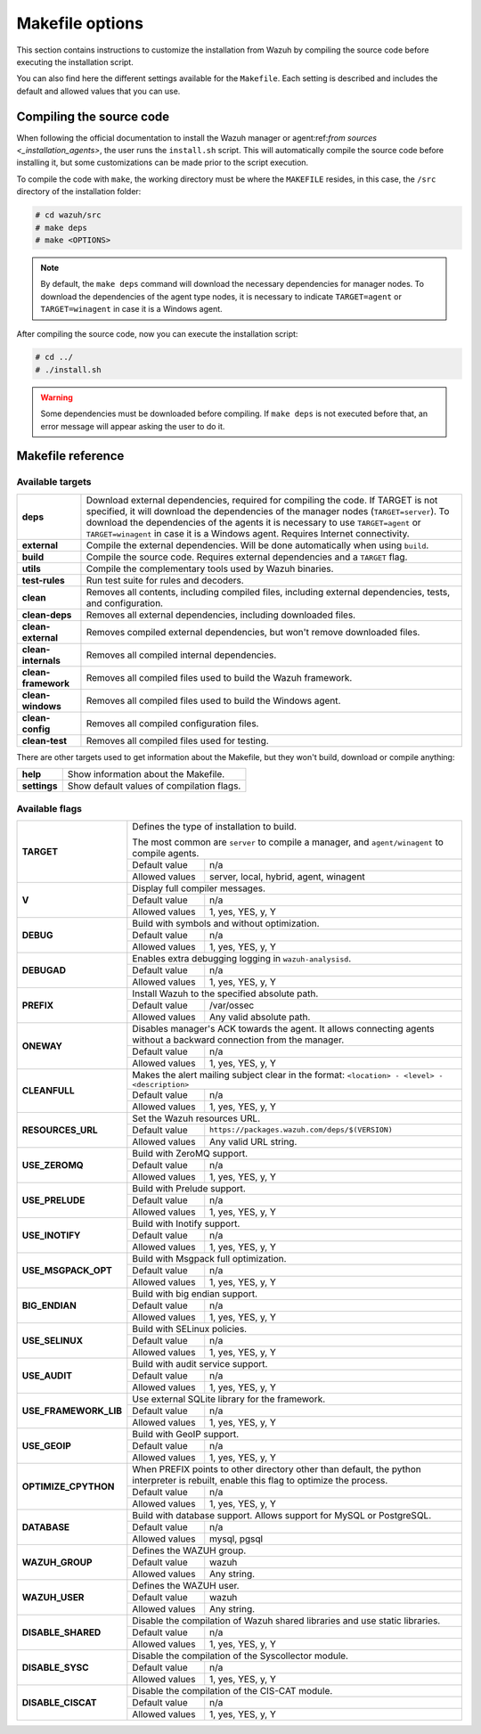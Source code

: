 .. Copyright (C) 2021 Wazuh, Inc.

.. _wazuh_makefile:

Makefile options
================

This section contains instructions to customize the installation from Wazuh by compiling the source code before executing the installation script.

You can also find here the different settings available for the ``Makefile``. Each setting is described and includes the default and allowed values that you can use.

Compiling the source code
-------------------------

When following the official documentation to install the Wazuh manager or agent:ref:`from sources <_installation_agents>`, the user runs the ``install.sh`` script. This will automatically compile the source code before installing it, but some customizations can be made prior to the script execution.

To compile the code with ``make``, the working directory must be where the ``MAKEFILE`` resides, in this case, the ``/src`` directory of the installation folder:

.. code-block:: console

  # cd wazuh/src
  # make deps
  # make <OPTIONS>

.. note::
      By default, the ``make deps`` command will download the necessary dependencies for manager nodes. To download the dependencies of the agent type nodes, it is necessary to indicate ``TARGET=agent`` or ``TARGET=winagent`` in case it is a Windows agent.

After compiling the source code, now you can execute the installation script:

.. code-block:: console

  # cd ../
  # ./install.sh

.. warning::
  Some dependencies must be downloaded before compiling. If ``make deps`` is not executed before that, an error message will appear asking the user to do it.

Makefile reference
------------------

Available targets
^^^^^^^^^^^^^^^^^

+-----------------------+---------------------------------------------------------------------------------------------------------------------------------------------------------------------------------------------------------------------------------------------------------------------------------------------------------------------------------------------------+
| **deps**              | Download external dependencies, required for compiling the code. If TARGET is not specified, it will download the dependencies of the manager nodes (``TARGET=server``). To download the dependencies of the agents it is necessary to use ``TARGET=agent`` or ``TARGET=winagent`` in case it is a Windows agent. Requires Internet connectivity. |
+-----------------------+---------------------------------------------------------------------------------------------------------------------------------------------------------------------------------------------------------------------------------------------------------------------------------------------------------------------------------------------------+
| **external**          | Compile the external dependencies. Will be done automatically when using ``build``.                                                                                                                                                                                                                                                               |
+-----------------------+---------------------------------------------------------------------------------------------------------------------------------------------------------------------------------------------------------------------------------------------------------------------------------------------------------------------------------------------------+
| **build**             | Compile the source code. Requires external dependencies and a ``TARGET`` flag.                                                                                                                                                                                                                                                                    |
+-----------------------+---------------------------------------------------------------------------------------------------------------------------------------------------------------------------------------------------------------------------------------------------------------------------------------------------------------------------------------------------+
| **utils**             | Compile the complementary tools used by Wazuh binaries.                                                                                                                                                                                                                                                                                           |
+-----------------------+---------------------------------------------------------------------------------------------------------------------------------------------------------------------------------------------------------------------------------------------------------------------------------------------------------------------------------------------------+
| **test-rules**        | Run test suite for rules and decoders.                                                                                                                                                                                                                                                                                                            |
+-----------------------+---------------------------------------------------------------------------------------------------------------------------------------------------------------------------------------------------------------------------------------------------------------------------------------------------------------------------------------------------+
| **clean**             | Removes all contents, including compiled files, including external dependencies, tests, and configuration.                                                                                                                                                                                                                                        |
+-----------------------+---------------------------------------------------------------------------------------------------------------------------------------------------------------------------------------------------------------------------------------------------------------------------------------------------------------------------------------------------+
| **clean-deps**        | Removes all external dependencies, including downloaded files.                                                                                                                                                                                                                                                                                    |
+-----------------------+---------------------------------------------------------------------------------------------------------------------------------------------------------------------------------------------------------------------------------------------------------------------------------------------------------------------------------------------------+
| **clean-external**    | Removes compiled external dependencies, but won't remove downloaded files.                                                                                                                                                                                                                                                                        |
+-----------------------+---------------------------------------------------------------------------------------------------------------------------------------------------------------------------------------------------------------------------------------------------------------------------------------------------------------------------------------------------+
| **clean-internals**   | Removes all compiled internal dependencies.                                                                                                                                                                                                                                                                                                       |
+-----------------------+---------------------------------------------------------------------------------------------------------------------------------------------------------------------------------------------------------------------------------------------------------------------------------------------------------------------------------------------------+
| **clean-framework**   | Removes all compiled files used to build the Wazuh framework.                                                                                                                                                                                                                                                                                     |
+-----------------------+---------------------------------------------------------------------------------------------------------------------------------------------------------------------------------------------------------------------------------------------------------------------------------------------------------------------------------------------------+
| **clean-windows**     | Removes all compiled files used to build the Windows agent.                                                                                                                                                                                                                                                                                       |
+-----------------------+---------------------------------------------------------------------------------------------------------------------------------------------------------------------------------------------------------------------------------------------------------------------------------------------------------------------------------------------------+
| **clean-config**      | Removes all compiled configuration files.                                                                                                                                                                                                                                                                                                         |
+-----------------------+---------------------------------------------------------------------------------------------------------------------------------------------------------------------------------------------------------------------------------------------------------------------------------------------------------------------------------------------------+
| **clean-test**        | Removes all compiled files used for testing.                                                                                                                                                                                                                                                                                                      |
+-----------------------+---------------------------------------------------------------------------------------------------------------------------------------------------------------------------------------------------------------------------------------------------------------------------------------------------------------------------------------------------+

There are other targets used to get information about the Makefile, but they won't build, download or compile anything:

+-----------------------+------------------------------------------------------------------------------------------------------------------------+
| **help**              | Show information about the Makefile.                                                                                   |
+-----------------------+------------------------------------------------------------------------------------------------------------------------+
| **settings**          | Show default values of compilation flags.                                                                              |
+-----------------------+------------------------------------------------------------------------------------------------------------------------+

Available flags
^^^^^^^^^^^^^^^

+-----------------------+------------------------------------------------------------------------------------------------------------------------+
| **TARGET**            | Defines the type of installation to build.                                                                             |
|                       |                                                                                                                        |
|                       | The most common are ``server`` to compile a manager, and ``agent/winagent``                                            |
|                       | to compile agents.                                                                                                     |
|                       +------------------+-----------------------------------------------------------------------------------------------------+
|                       | Default value    | n/a                                                                                                 |
|                       +------------------+-----------------------------------------------------------------------------------------------------+
|                       | Allowed values   | server, local, hybrid, agent, winagent                                                              |
+-----------------------+------------------+-----------------------------------------------------------------------------------------------------+
| **V**                 | Display full compiler messages.                                                                                        |
|                       +------------------+-----------------------------------------------------------------------------------------------------+
|                       | Default value    | n/a                                                                                                 |
|                       +------------------+-----------------------------------------------------------------------------------------------------+
|                       | Allowed values   | 1, yes, YES, y, Y                                                                                   |
+-----------------------+------------------+-----------------------------------------------------------------------------------------------------+
| **DEBUG**             | Build with symbols and without optimization.                                                                           |
|                       +------------------+-----------------------------------------------------------------------------------------------------+
|                       | Default value    | n/a                                                                                                 |
|                       +------------------+-----------------------------------------------------------------------------------------------------+
|                       | Allowed values   | 1, yes, YES, y, Y                                                                                   |
+-----------------------+------------------+-----------------------------------------------------------------------------------------------------+
| **DEBUGAD**           | Enables extra debugging logging in ``wazuh-analysisd``.                                                                |
|                       +------------------+-----------------------------------------------------------------------------------------------------+
|                       | Default value    | n/a                                                                                                 |
|                       +------------------+-----------------------------------------------------------------------------------------------------+
|                       | Allowed values   | 1, yes, YES, y, Y                                                                                   |
+-----------------------+------------------+-----------------------------------------------------------------------------------------------------+
| **PREFIX**            | Install Wazuh to the specified absolute path.                                                                          |
|                       +------------------+-----------------------------------------------------------------------------------------------------+
|                       | Default value    | /var/ossec                                                                                          |
|                       +------------------+-----------------------------------------------------------------------------------------------------+
|                       | Allowed values   | Any valid absolute path.                                                                            |
+-----------------------+------------------+-----------------------------------------------------------------------------------------------------+
| **ONEWAY**            | Disables manager's ACK towards the agent. It allows connecting agents without a backward connection from the manager.  |
|                       +------------------+-----------------------------------------------------------------------------------------------------+
|                       | Default value    | n/a                                                                                                 |
|                       +------------------+-----------------------------------------------------------------------------------------------------+
|                       | Allowed values   | 1, yes, YES, y, Y                                                                                   |
+-----------------------+------------------+-----------------------------------------------------------------------------------------------------+
| **CLEANFULL**         | Makes the alert mailing subject clear in the format: ``<location> - <level> - <description>``                          |
|                       +------------------+-----------------------------------------------------------------------------------------------------+
|                       | Default value    | n/a                                                                                                 |
|                       +------------------+-----------------------------------------------------------------------------------------------------+
|                       | Allowed values   | 1, yes, YES, y, Y                                                                                   |
+-----------------------+------------------+-----------------------------------------------------------------------------------------------------+
| **RESOURCES_URL**     | Set the Wazuh resources URL.                                                                                           |
|                       +------------------+-----------------------------------------------------------------------------------------------------+
|                       | Default value    | ``https://packages.wazuh.com/deps/$(VERSION)``                                                      |
|                       +------------------+-----------------------------------------------------------------------------------------------------+
|                       | Allowed values   | Any valid URL string.                                                                               |
+-----------------------+------------------+-----------------------------------------------------------------------------------------------------+
| **USE_ZEROMQ**        | Build with ZeroMQ support.                                                                                             |
|                       +------------------+-----------------------------------------------------------------------------------------------------+
|                       | Default value    | n/a                                                                                                 |
|                       +------------------+-----------------------------------------------------------------------------------------------------+
|                       | Allowed values   | 1, yes, YES, y, Y                                                                                   |
+-----------------------+------------------+-----------------------------------------------------------------------------------------------------+
| **USE_PRELUDE**       | Build with Prelude support.                                                                                            |
|                       +------------------+-----------------------------------------------------------------------------------------------------+
|                       | Default value    | n/a                                                                                                 |
|                       +------------------+-----------------------------------------------------------------------------------------------------+
|                       | Allowed values   | 1, yes, YES, y, Y                                                                                   |
+-----------------------+------------------+-----------------------------------------------------------------------------------------------------+
| **USE_INOTIFY**       | Build with Inotify support.                                                                                            |
|                       +------------------+-----------------------------------------------------------------------------------------------------+
|                       | Default value    | n/a                                                                                                 |
|                       +------------------+-----------------------------------------------------------------------------------------------------+
|                       | Allowed values   | 1, yes, YES, y, Y                                                                                   |
+-----------------------+------------------+-----------------------------------------------------------------------------------------------------+
| **USE_MSGPACK_OPT**   | Build with Msgpack full optimization.                                                                                  |
|                       +------------------+-----------------------------------------------------------------------------------------------------+
|                       | Default value    | n/a                                                                                                 |
|                       +------------------+-----------------------------------------------------------------------------------------------------+
|                       | Allowed values   | 1, yes, YES, y, Y                                                                                   |
+-----------------------+------------------+-----------------------------------------------------------------------------------------------------+
| **BIG_ENDIAN**        | Build with big endian support.                                                                                         |
|                       +------------------+-----------------------------------------------------------------------------------------------------+
|                       | Default value    | n/a                                                                                                 |
|                       +------------------+-----------------------------------------------------------------------------------------------------+
|                       | Allowed values   | 1, yes, YES, y, Y                                                                                   |
+-----------------------+------------------+-----------------------------------------------------------------------------------------------------+
| **USE_SELINUX**       | Build with SELinux policies.                                                                                           |
|                       +------------------+-----------------------------------------------------------------------------------------------------+
|                       | Default value    | n/a                                                                                                 |
|                       +------------------+-----------------------------------------------------------------------------------------------------+
|                       | Allowed values   | 1, yes, YES, y, Y                                                                                   |
+-----------------------+------------------+-----------------------------------------------------------------------------------------------------+
| **USE_AUDIT**         | Build with audit service support.                                                                                      |
|                       +------------------+-----------------------------------------------------------------------------------------------------+
|                       | Default value    | n/a                                                                                                 |
|                       +------------------+-----------------------------------------------------------------------------------------------------+
|                       | Allowed values   | 1, yes, YES, y, Y                                                                                   |
+-----------------------+------------------+-----------------------------------------------------------------------------------------------------+
| **USE_FRAMEWORK_LIB** | Use external SQLite library for the framework.                                                                         |
|                       +------------------+-----------------------------------------------------------------------------------------------------+
|                       | Default value    | n/a                                                                                                 |
|                       +------------------+-----------------------------------------------------------------------------------------------------+
|                       | Allowed values   | 1, yes, YES, y, Y                                                                                   |
+-----------------------+------------------+-----------------------------------------------------------------------------------------------------+
| **USE_GEOIP**         | Build with GeoIP support.                                                                                              |
|                       +------------------+-----------------------------------------------------------------------------------------------------+
|                       | Default value    | n/a                                                                                                 |
|                       +------------------+-----------------------------------------------------------------------------------------------------+
|                       | Allowed values   | 1, yes, YES, y, Y                                                                                   |
+-----------------------+------------------+-----------------------------------------------------------------------------------------------------+
| **OPTIMIZE_CPYTHON**  | When PREFIX points to other directory other than default, the python interpreter is rebuilt, enable this flag to       |
|                       | optimize the process.                                                                                                  |
|                       +------------------+-----------------------------------------------------------------------------------------------------+
|                       | Default value    | n/a                                                                                                 |
|                       +------------------+-----------------------------------------------------------------------------------------------------+
|                       | Allowed values   | 1, yes, YES, y, Y                                                                                   |
+-----------------------+------------------+-----------------------------------------------------------------------------------------------------+
| **DATABASE**          | Build with database support. Allows support for MySQL or PostgreSQL.                                                   |
|                       +------------------+-----------------------------------------------------------------------------------------------------+
|                       | Default value    | n/a                                                                                                 |
|                       +------------------+-----------------------------------------------------------------------------------------------------+
|                       | Allowed values   | mysql, pgsql                                                                                        |
+-----------------------+------------------+-----------------------------------------------------------------------------------------------------+
| **WAZUH_GROUP**       | Defines the WAZUH group.                                                                                               |
|                       +------------------+-----------------------------------------------------------------------------------------------------+
|                       | Default value    | wazuh                                                                                               |
|                       +------------------+-----------------------------------------------------------------------------------------------------+
|                       | Allowed values   | Any string.                                                                                         |
+-----------------------+------------------+-----------------------------------------------------------------------------------------------------+
| **WAZUH_USER**        | Defines the WAZUH user.                                                                                                |
|                       +------------------+-----------------------------------------------------------------------------------------------------+
|                       | Default value    | wazuh                                                                                               |
|                       +------------------+-----------------------------------------------------------------------------------------------------+
|                       | Allowed values   | Any string.                                                                                         |
+-----------------------+------------------+-----------------------------------------------------------------------------------------------------+
| **DISABLE_SHARED**    | Disable the compilation of Wazuh shared libraries and use static libraries.                                            |
|                       +------------------+-----------------------------------------------------------------------------------------------------+
|                       | Default value    | n/a                                                                                                 |
|                       +------------------+-----------------------------------------------------------------------------------------------------+
|                       | Allowed values   | 1, yes, YES, y, Y                                                                                   |
+-----------------------+------------------+-----------------------------------------------------------------------------------------------------+
| **DISABLE_SYSC**      | Disable the compilation of the Syscollector module.                                                                    |
|                       +------------------+-----------------------------------------------------------------------------------------------------+
|                       | Default value    | n/a                                                                                                 |
|                       +------------------+-----------------------------------------------------------------------------------------------------+
|                       | Allowed values   | 1, yes, YES, y, Y                                                                                   |
+-----------------------+------------------+-----------------------------------------------------------------------------------------------------+
| **DISABLE_CISCAT**    | Disable the compilation of the CIS-CAT module.                                                                         |
|                       +------------------+-----------------------------------------------------------------------------------------------------+
|                       | Default value    | n/a                                                                                                 |
|                       +------------------+-----------------------------------------------------------------------------------------------------+
|                       | Allowed values   | 1, yes, YES, y, Y                                                                                   |
+-----------------------+------------------+-----------------------------------------------------------------------------------------------------+
